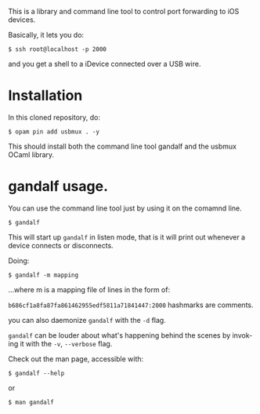 #+AUTHOR:   Edgar Aroutiounian
#+EMAIL:    edgar.factorial@gmail.com
#+LANGUAGE: en
#+STARTUP: indent
#+LATEX_HEADER: \usepackage{lmodern}
#+LATEX_HEADER: \usepackage[T1]{fontenc}
#+OPTIONS:  toc:nil num:0

This is a library and command line tool to control port forwarding to
iOS devices.

Basically, it lets you do:

#+BEGIN_SRC shell
$ ssh root@localhost -p 2000
#+END_SRC

and you get a shell to a iDevice connected over a USB wire.

* Installation
In this cloned repository, do: 

#+BEGIN_SRC shell
$ opam pin add usbmux . -y
#+END_SRC

This should install both the command line tool gandalf and the usbmux
OCaml library.

* gandalf usage.
You can use the command line tool just by using it on the comamnd
line.

#+BEGIN_SRC shell
$ gandalf
#+END_SRC

This will start up ~gandalf~ in listen mode, that is it will print out
whenever a device connects or disconnects.

Doing:

#+BEGIN_SRC shell
$ gandalf -m mapping
#+END_SRC

...where m is a mapping file of lines in the form of:

~b686cf1a8fa87fa861462955edf5811a71841447:2000~
hashmarks are comments.

you can also daemonize ~gandalf~ with the ~-d~ flag.


~gandalf~ can be louder about what's happening behind the scenes by
invoking it with the ~-v~, ~--verbose~ flag.

Check out the man page, accessible with:
#+BEGIN_SRC shell
$ gandalf --help
#+END_SRC

or 

#+BEGIN_SRC shell
$ man gandalf
#+END_SRC
